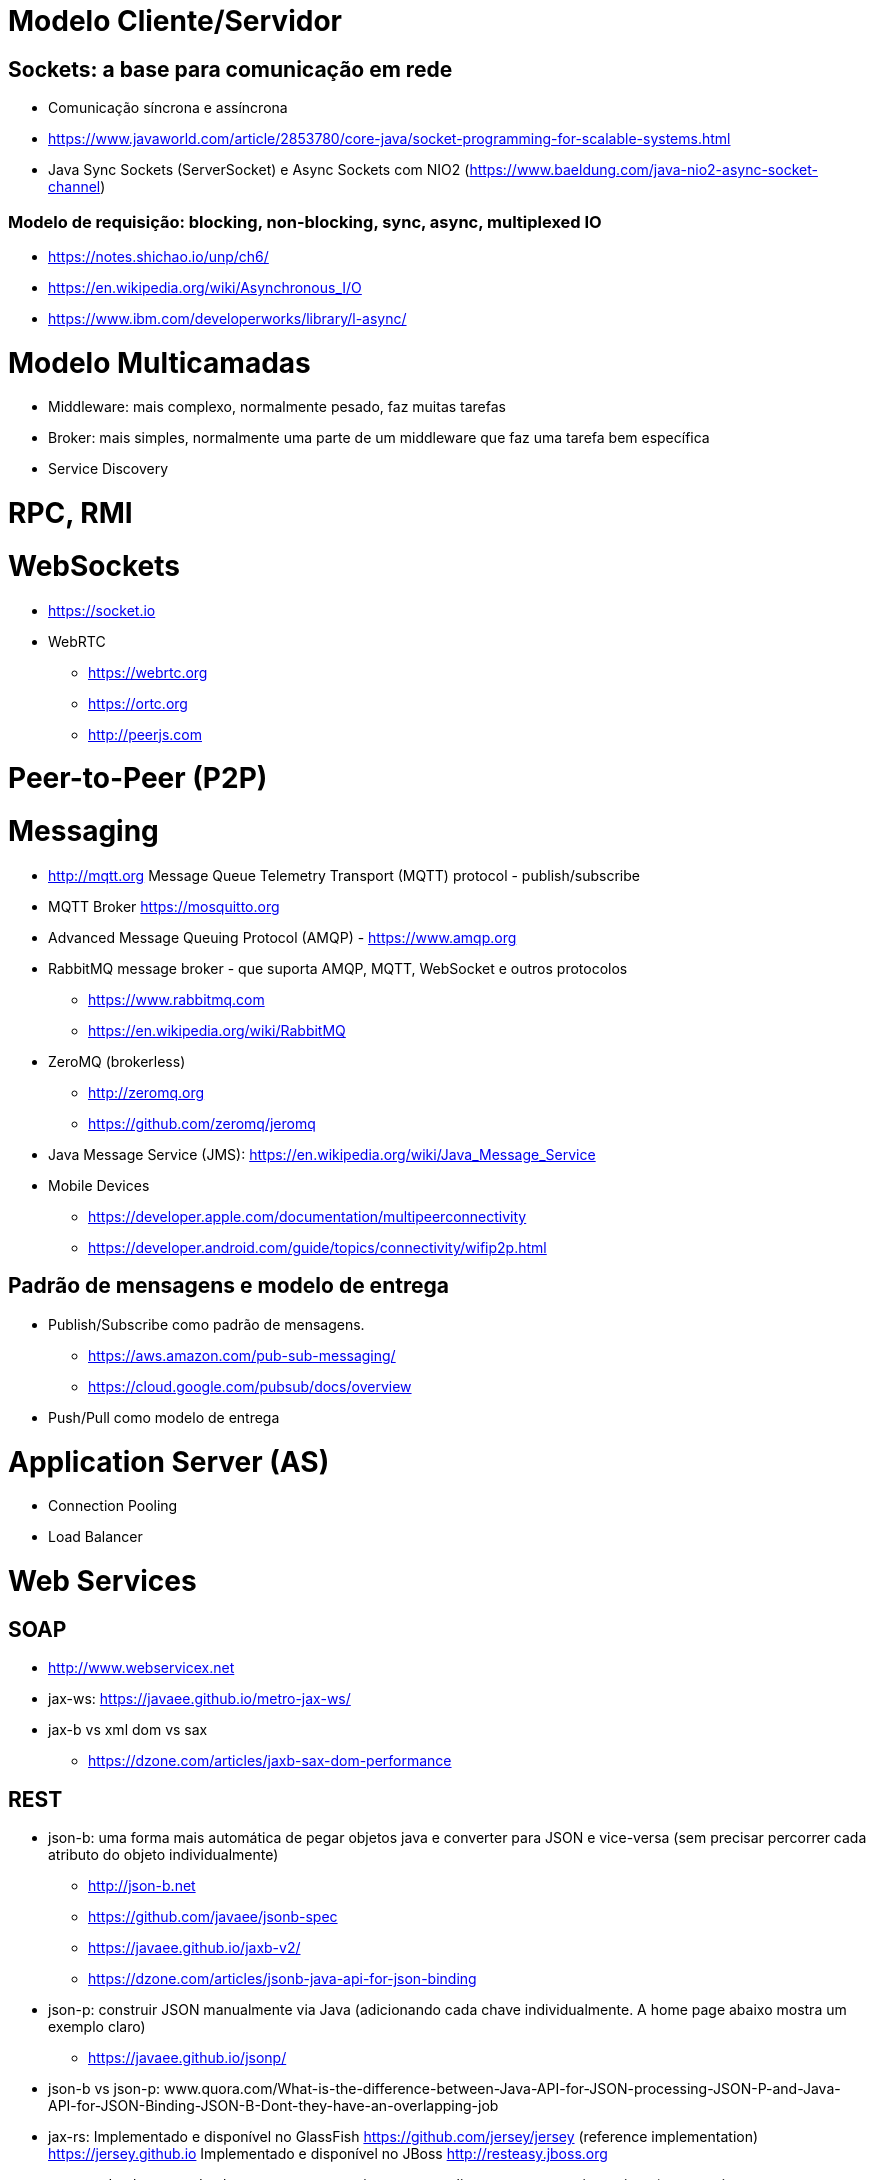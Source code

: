 = Modelo Cliente/Servidor

== Sockets: a base para comunicação em rede

- Comunicação síncrona e assíncrona
- https://www.javaworld.com/article/2853780/core-java/socket-programming-for-scalable-systems.html
- Java Sync Sockets (ServerSocket)
  e Async Sockets com NIO2 (https://www.baeldung.com/java-nio2-async-socket-channel)

=== Modelo de requisição: blocking, non-blocking, sync, async, multiplexed IO

- https://notes.shichao.io/unp/ch6/
- https://en.wikipedia.org/wiki/Asynchronous_I/O
- https://www.ibm.com/developerworks/library/l-async/

= Modelo Multicamadas

- Middleware: mais complexo, normalmente pesado, faz muitas tarefas
- Broker: mais simples, normalmente uma parte de um middleware que faz uma tarefa bem específica
- Service Discovery

= RPC, RMI 

= WebSockets

- https://socket.io
- WebRTC
    * https://webrtc.org
    * https://ortc.org
    * http://peerjs.com

= Peer-to-Peer (P2P)

= Messaging

- http://mqtt.org Message Queue Telemetry Transport (MQTT) protocol - publish/subscribe
- MQTT Broker https://mosquitto.org

- Advanced Message Queuing Protocol (AMQP) - https://www.amqp.org 
- RabbitMQ message broker - que suporta AMQP, MQTT, WebSocket e outros protocolos 
    * https://www.rabbitmq.com
    * https://en.wikipedia.org/wiki/RabbitMQ
- ZeroMQ (brokerless) 
    * http://zeromq.org
    * https://github.com/zeromq/jeromq
- Java Message Service (JMS): https://en.wikipedia.org/wiki/Java_Message_Service
- Mobile Devices
    * https://developer.apple.com/documentation/multipeerconnectivity
    * https://developer.android.com/guide/topics/connectivity/wifip2p.html

== Padrão de mensagens e modelo de entrega

- Publish/Subscribe como padrão de mensagens. 
    * https://aws.amazon.com/pub-sub-messaging/
    * https://cloud.google.com/pubsub/docs/overview
- Push/Pull como modelo de entrega

= Application Server (AS)

- Connection Pooling
- Load Balancer

= Web Services

== SOAP

- http://www.webservicex.net
- jax-ws: https://javaee.github.io/metro-jax-ws/
- jax-b vs xml dom vs sax
    * https://dzone.com/articles/jaxb-sax-dom-performance

== REST 

- json-b: uma forma mais automática de pegar objetos java e converter para JSON e vice-versa 
        (sem precisar percorrer cada atributo do objeto individualmente)
    * http://json-b.net
    * https://github.com/javaee/jsonb-spec
    * https://javaee.github.io/jaxb-v2/ 
    * https://dzone.com/articles/jsonb-java-api-for-json-binding
- json-p: construir JSON manualmente via Java (adicionando cada chave individualmente. 
          A home page abaixo mostra um exemplo claro)
    * https://javaee.github.io/jsonp/
- json-b vs json-p: www.quora.com/What-is-the-difference-between-Java-API-for-JSON-processing-JSON-P-and-Java-API-for-JSON-Binding-JSON-B-Dont-they-have-an-overlapping-job

- jax-rs:
       Implementado e disponível no GlassFish
            https://github.com/jersey/jersey (reference implementation)
            https://jersey.github.io
       Implementado e disponível no JBoss
            http://resteasy.jboss.org

- resteasy
        Implementando classes proxy automaticamente no cliente para consumir serviços
        (sem precisar escrever ou gerar o código no NetBeans)
        https://dennis-xlc.gitbooks.io/restful-java-with-jax-rs-2-0-2rd-edition/content/en/part1/chapter16/resteasy_client_proxies.html
        https://dzone.com/articles/jsonb-java-api-for-json-binding
        
== GraphQL

=== Swagger, SwaggerHub, SwaggerUI

http://blog.caelum.com.br/modelando-apis-rest-com-swagger/
http://blog.caelum.com.br/documentando-uma-api-jax-rs-com-swagger/

= SOA

= Cloud Computing

== Function as a Service (FaaS)

= Microservices

- http://microservices.io

= CQRS

= Circuit Breaker

- https://martinfowler.com/bliki/CircuitBreaker.html

= Architecture Patterns (ver livro na minha biblioteca digital)

- http://artofscalability.com


